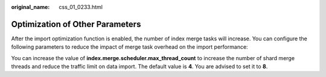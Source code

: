 :original_name: css_01_0233.html

.. _css_01_0233:

Optimization of Other Parameters
================================

After the import optimization function is enabled, the number of index merge tasks will increase. You can configure the following parameters to reduce the impact of merge task overhead on the import performance:

You can increase the value of **index.merge.scheduler.max_thread_count** to increase the number of shard merge threads and reduce the traffic limit on data import. The default value is **4**. You are advised to set it to **8**.
